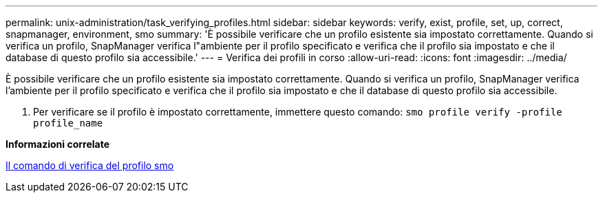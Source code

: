 ---
permalink: unix-administration/task_verifying_profiles.html 
sidebar: sidebar 
keywords: verify, exist, profile, set, up, correct, snapmanager, environment, smo 
summary: 'È possibile verificare che un profilo esistente sia impostato correttamente. Quando si verifica un profilo, SnapManager verifica l"ambiente per il profilo specificato e verifica che il profilo sia impostato e che il database di questo profilo sia accessibile.' 
---
= Verifica dei profili in corso
:allow-uri-read: 
:icons: font
:imagesdir: ../media/


[role="lead"]
È possibile verificare che un profilo esistente sia impostato correttamente. Quando si verifica un profilo, SnapManager verifica l'ambiente per il profilo specificato e verifica che il profilo sia impostato e che il database di questo profilo sia accessibile.

. Per verificare se il profilo è impostato correttamente, immettere questo comando:
`smo profile verify -profile profile_name`


*Informazioni correlate*

xref:reference_the_smosmsapprofile_verify_command.adoc[Il comando di verifica del profilo smo]
